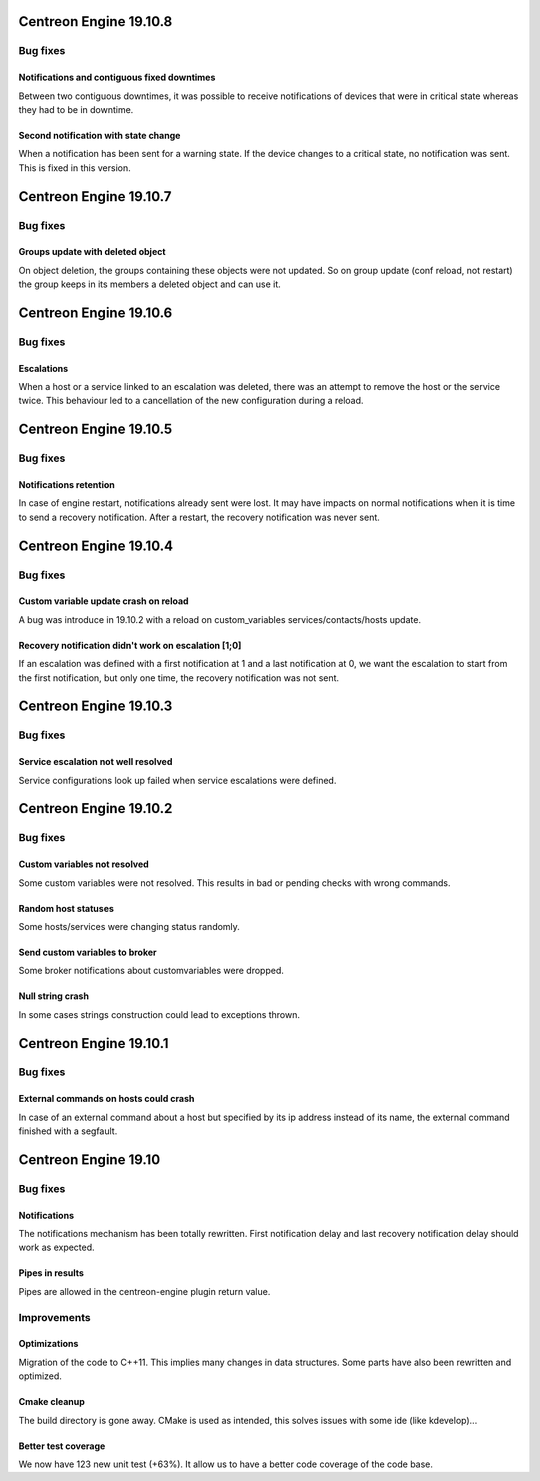 =======================
Centreon Engine 19.10.8
=======================

*********
Bug fixes
*********

Notifications and contiguous fixed downtimes
============================================

Between two contiguous downtimes, it was possible to receive notifications
of devices that were in critical state whereas they had to be in downtime.

Second notification with state change
=====================================

When a notification has been sent for a warning state. If the device changes to
a critical state, no notification was sent. This is fixed in this version.

=======================
Centreon Engine 19.10.7
=======================

*********
Bug fixes
*********

Groups update with deleted object
=================================

On object deletion, the groups containing these objects were not updated.
So on group update (conf reload, not restart) the group keeps in its
members a deleted object and can use it.


=======================
Centreon Engine 19.10.6
=======================

*********
Bug fixes
*********

Escalations
===========

When a host or a service linked to an escalation was deleted, there was an
attempt to remove the host or the service twice. This behaviour led to a
cancellation of the new configuration during a reload.

=======================
Centreon Engine 19.10.5
=======================

*********
Bug fixes
*********

Notifications retention
=======================

In case of engine restart, notifications already sent were lost. It may have
impacts on normal notifications when it is time to send a recovery notification.
After a restart, the recovery notification was never sent.

=======================
Centreon Engine 19.10.4
=======================

*********
Bug fixes
*********

Custom variable update crash on reload
======================================

A bug was introduce in 19.10.2 with a reload on custom_variables
services/contacts/hosts update.

Recovery notification didn't work on escalation [1;0]
=====================================================

If an escalation was defined with a first notification at 1 and a
last notification at 0, we want the escalation to start from the
first notification, but only one time, the recovery notification
was not sent.

=======================
Centreon Engine 19.10.3
=======================

*********
Bug fixes
*********

Service escalation not well resolved
====================================

Service configurations look up failed when service escalations were defined.

=======================
Centreon Engine 19.10.2
=======================

*********
Bug fixes
*********

Custom variables not resolved
==============================

Some custom variables were not resolved.
This results in bad or pending checks with wrong commands.

Random host statuses
====================

Some hosts/services were changing status randomly.

Send custom variables to broker
===============================

Some broker notifications about customvariables were dropped.

Null string crash
=================

In some cases strings construction could lead to exceptions thrown.

=======================
Centreon Engine 19.10.1
=======================

*********
Bug fixes
*********

External commands on hosts could crash
======================================

In case of an external command about a host but specified by its ip address
instead of its name, the external command finished with a segfault.

=====================
Centreon Engine 19.10
=====================

*********
Bug fixes
*********

Notifications
=============

The notifications mechanism has been totally rewritten. First notification delay
and last recovery notification delay should work as expected.

Pipes in results
================

Pipes are allowed in the centreon-engine plugin return value.

***********
Improvements
***********

Optimizations
=============

Migration of the code to C++11. This implies many changes in data structures.
Some parts have also been rewritten and optimized.

Cmake cleanup
=============

The build directory is gone away. CMake is used as intended, this solves issues
with some ide (like kdevelop)...

Better test coverage
====================

We now have 123 new unit test (+63%). It allow us to have a better code coverage
of the code base.
